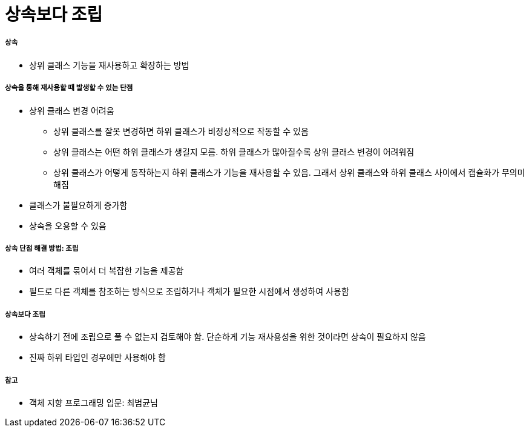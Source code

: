 = 상속보다 조립

===== 상속
* 상위 클래스 기능을 재사용하고 확장하는 방법

===== 상속을 통해 재사용할 때 발생할 수 있는 단점
* 상위 클래스 변경 어려움 
** 상위 클래스를 잘못 변경하면 하위 클래스가 비정상적으로 작동할 수 있음
** 상위 클래스는 어떤 하위 클래스가 생길지 모름. 하위 클래스가 많아질수록 상위 클래스 변경이 어려워짐
** 상위 클래스가 어떻게 동작하는지 하위 클래스가 기능을 재사용할 수 있음. 그래서 상위 클래스와 하위 클래스 사이에서 캡슐화가 무의미해짐
* 클래스가 불필요하게 증가함
* 상속을 오용할 수 있음

===== 상속 단점 해결 방법: 조립
* 여러 객체를 묶어서 더 복잡한 기능을 제공함
* 필드로 다른 객체를 참조하는 방식으로 조립하거나 객체가 필요한 시점에서 생성하여 사용함

===== 상속보다 조립
* 상속하기 전에 조립으로 풀 수 없는지 검토해야 함. 단순하게 기능 재사용성을 위한 것이라면 상속이 필요하지 않음
* 진짜 하위 타입인 경우에만 사용해야 함

===== 참고
* 객체 지향 프로그래밍 입문: 최범균님
